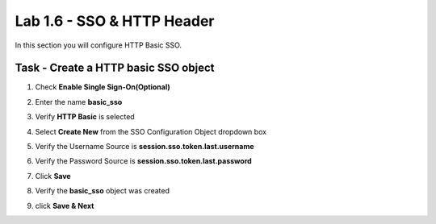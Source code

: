 Lab 1.6 - SSO & HTTP Header
------------------------------------------------

In this section you will configure HTTP Basic SSO.

Task - Create a HTTP basic SSO object
~~~~~~~~~~~~~~~~~~~~~~~~~~~~~~~~~~~~~~~~~~


#. Check **Enable Single Sign-On(Optional)**

   |image18|

#. Enter the name **basic_sso**
#. Verify **HTTP Basic** is selected
#. Select **Create New** from the SSO Configuration Object dropdown box

   |image19|

#. Verify the Username Source is **session.sso.token.last.username**
#. Verify the Password Source is **session.sso.token.last.password**
#. Click **Save**

   |image20|


#. Verify the **basic_sso** object was created
#. click **Save & Next**

   |image21|

.. |image18| image:: /_static/class1/module1/image018.png
.. |image19| image:: /_static/class1/module1/image019.png
.. |image20| image:: /_static/class1/module1/image020.png
.. |image21| image:: /_static/class1/module1/image021.png

